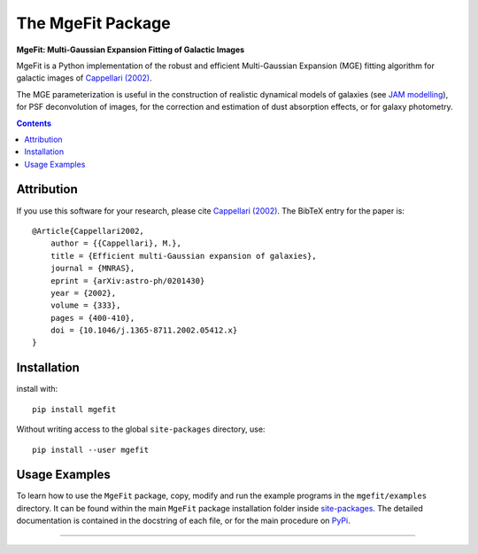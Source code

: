 The MgeFit Package
==================

**MgeFit: Multi-Gaussian Expansion Fitting of Galactic Images**

.. image:: https://img.shields.io/pypi/v/mgefit.svg
        :target: https://pypi.org/project/mgefit/
.. image:: https://img.shields.io/badge/arXiv-astroph:0201430-orange.svg
        :target: https://arxiv.org/abs/astro-ph/0201430
.. image:: https://img.shields.io/badge/DOI-10.1046/...-green.svg
        :target: https://doi.org/10.1046/j.1365-8711.2002.05412.x

MgeFit is a Python implementation of the robust and efficient Multi-Gaussian
Expansion (MGE) fitting algorithm for galactic images of `Cappellari (2002)
<https://ui.adsabs.harvard.edu/abs/2002MNRAS.333..400C>`_.

The MGE parameterization is useful in the construction of realistic dynamical 
models of galaxies (see `JAM modelling <https://pypi.org/project/jampy/>`_), 
for PSF deconvolution of images, for the correction and estimation of dust 
absorption effects, or for galaxy photometry.

.. contents:: :depth: 1

Attribution
-----------

If you use this software for your research, please cite
`Cappellari (2002) <https://ui.adsabs.harvard.edu/abs/2002MNRAS.333..400C>`_.
The BibTeX entry for the paper is::

    @Article{Cappellari2002,
        author = {{Cappellari}, M.},
        title = {Efficient multi-Gaussian expansion of galaxies},
        journal = {MNRAS},
        eprint = {arXiv:astro-ph/0201430}
        year = {2002},
        volume = {333},
        pages = {400-410},
        doi = {10.1046/j.1365-8711.2002.05412.x}
    }


Installation
------------

install with::

    pip install mgefit

Without writing access to the global ``site-packages`` directory, use::

    pip install --user mgefit

Usage Examples
--------------

To learn how to use the ``MgeFit`` package, copy, modify and run 
the example programs in the ``mgefit/examples`` directory. 
It can be found within the main ``MgeFit`` package installation folder 
inside `site-packages <https://stackoverflow.com/a/46071447>`_. 
The detailed documentation is contained in the docstring of each file, 
or for the main procedure on `PyPi <https://pypi.org/project/mgefit/>`_.

###########################################################################
